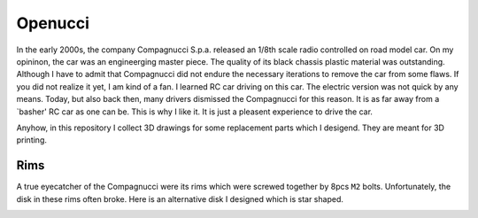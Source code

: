 ########
Openucci
########

|CcByNcSaLicenseBadge|

In the early 2000s, the company Compagnucci S.p.a. released
an 1/8th scale radio controlled on road model car. On my opininon,
the car was an engineerging master piece. The quality of its black
chassis plastic material was outstanding. Although I have to admit
that Compagnucci did not endure the necessary iterations to remove
the car from some flaws. If you did not realize it yet, I am
kind of a fan. I learned RC car driving on this car. The electric
version was not quick by any means. Today, but also back then, many
drivers dismissed the Compagnucci for this reason. It is as far away
from a `basher' RC car as one can be. This is why I like it.
It is just a pleasent experience to drive the car.

|total|

Anyhow, in this repository I collect 3D drawings for some replacement
parts which I desigend. They are meant for 3D printing.


****
Rims
****

A true eyecatcher of the Compagnucci were its rims which were screwed
together by 8pcs ``M2`` bolts. Unfortunately, the disk in these rims
often broke. Here is an alternative disk I designed which is star shaped.

|FigRimWithStarShapedDisk|

.. |CcByNcSaLicenseBadge| image:: https://licensebuttons.net/l/by-nc-sa/4.0/80x15.png
    :target: https://creativecommons.org/licenses/by-nc-sa/4.0

.. |total| image:: https://github.com/relleums/openucci/blob/main/readme/total.jpg?raw=True

.. |FigRimWithStarShapedDisk| image:: https://github.com/relleums/openucci/blob/main/readme/rim_with_star_shaped_disk.jpg?raw=True

